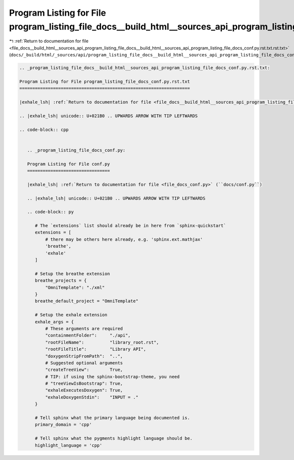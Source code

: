
.. _program_listing_file_docs__build_html__sources_api_program_listing_file_docs__build_html__sources_api_program_listing_file_docs_conf.py.rst.txt.rst.txt:

Program Listing for File program_listing_file_docs__build_html__sources_api_program_listing_file_docs_conf.py.rst.txt.rst.txt
=============================================================================================================================

|exhale_lsh| :ref:`Return to documentation for file <file_docs__build_html__sources_api_program_listing_file_docs__build_html__sources_api_program_listing_file_docs_conf.py.rst.txt.rst.txt>` (``docs/_build/html/_sources/api/program_listing_file_docs__build_html__sources_api_program_listing_file_docs_conf.py.rst.txt.rst.txt``)

.. |exhale_lsh| unicode:: U+021B0 .. UPWARDS ARROW WITH TIP LEFTWARDS

.. code-block:: cpp

   
   .. _program_listing_file_docs__build_html__sources_api_program_listing_file_docs_conf.py.rst.txt:
   
   Program Listing for File program_listing_file_docs_conf.py.rst.txt
   ==================================================================
   
   |exhale_lsh| :ref:`Return to documentation for file <file_docs__build_html__sources_api_program_listing_file_docs_conf.py.rst.txt>` (``docs/_build/html/_sources/api/program_listing_file_docs_conf.py.rst.txt``)
   
   .. |exhale_lsh| unicode:: U+021B0 .. UPWARDS ARROW WITH TIP LEFTWARDS
   
   .. code-block:: cpp
   
      
      .. _program_listing_file_docs_conf.py:
      
      Program Listing for File conf.py
      ================================
      
      |exhale_lsh| :ref:`Return to documentation for file <file_docs_conf.py>` (``docs/conf.py``)
      
      .. |exhale_lsh| unicode:: U+021B0 .. UPWARDS ARROW WITH TIP LEFTWARDS
      
      .. code-block:: py
      
         # The `extensions` list should already be in here from `sphinx-quickstart`
         extensions = [
             # there may be others here already, e.g. 'sphinx.ext.mathjax'
             'breathe',
             'exhale'
         ]
         
         # Setup the breathe extension
         breathe_projects = {
             "OmniTemplate": "./xml"
         }
         breathe_default_project = "OmniTemplate"
         
         # Setup the exhale extension
         exhale_args = {
             # These arguments are required
             "containmentFolder":     "./api",
             "rootFileName":          "library_root.rst",
             "rootFileTitle":         "Library API",
             "doxygenStripFromPath":  "..",
             # Suggested optional arguments
             "createTreeView":        True,
             # TIP: if using the sphinx-bootstrap-theme, you need
             # "treeViewIsBootstrap": True,
             "exhaleExecutesDoxygen": True,
             "exhaleDoxygenStdin":    "INPUT = ."
         }
         
         # Tell sphinx what the primary language being documented is.
         primary_domain = 'cpp'
         
         # Tell sphinx what the pygments highlight language should be.
         highlight_language = 'cpp'
